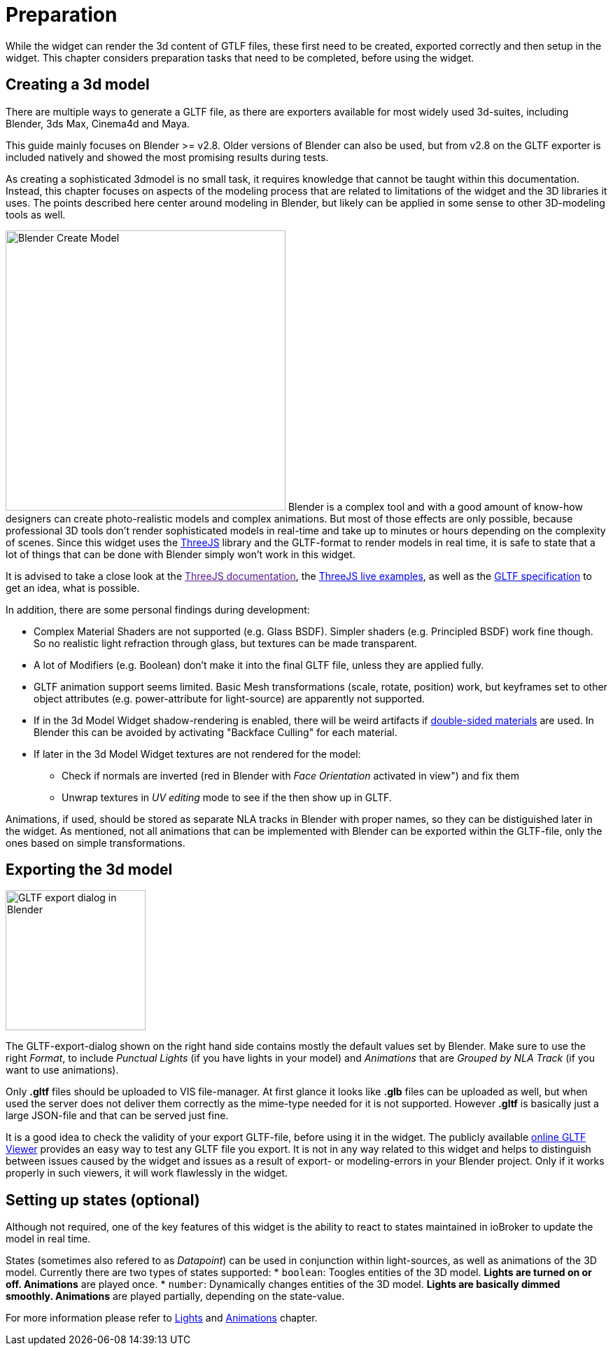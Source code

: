 = Preparation

While the widget can render the 3d content of GTLF files, these first need to be created, exported correctly and then setup in the widget. This chapter considers preparation tasks that need to be completed, before using the widget. 

== Creating a 3d model

There are multiple ways to generate a GLTF file, as there are exporters available for most widely used 3d-suites, including Blender, 3ds Max, Cinema4d and Maya.

This guide mainly focuses on Blender >= v2.8. Older versions of Blender can also be used, but from v2.8 on the GLTF exporter is included natively and showed the most promising results during tests.

As creating a sophisticated 3dmodel is no small task, it requires knowledge that cannot be taught within this documentation. Instead, this chapter focuses on aspects of the modeling process that are related to limitations of the widget and the 3D libraries it uses. The points described here center around modeling in Blender, but likely can be applied in some sense to other 3D-modeling tools as well.

[.float-group]
--
image:media/blender_model_create.png[Blender Create Model,400,float="right"]
Blender is a complex tool and with a good amount of know-how designers can create photo-realistic models and complex animations. But most of those effects are only possible, because professional 3D tools don't render sophisticated models in real-time and take up to minutes or hours depending on the complexity of scenes. Since this widget uses the link:https://threejs.org/[ThreeJS] library and the GLTF-format to render models in real time, it is safe to state that a lot of things that can be done with Blender simply won't work in this widget.

It is advised to take a close look at the link:[ThreeJS documentation], the link:https://threejs.org/examples[ThreeJS live examples], as well as the link:https://github.com/KhronosGroup/glTF/tree/master/specification/2.0[GLTF specification] to get an idea, what is possible.
--

In addition, there are some personal findings during development:

* Complex Material Shaders are not supported (e.g. Glass BSDF). Simpler shaders (e.g. Principled BSDF) work fine though. So no realistic light refraction through glass, but textures can be made transparent.
* A lot of Modifiers (e.g. Boolean) don't make it into the final GLTF file, unless they are applied fully.
* GLTF animation support seems limited. Basic Mesh transformations (scale, rotate, position) work, but keyframes set to other object attributes (e.g. power-attribute for light-source) are apparently not supported.
* If in the 3d Model Widget shadow-rendering is enabled, there will be weird artifacts if link:https://threejs.org/docs/#api/en/materials/Material.side[double-sided materials] are used. In Blender this can be avoided by activating "Backface Culling" for each material.
* If later in the 3d Model Widget textures are not rendered for the model:
** Check if normals are inverted (red in Blender with _Face Orientation_ activated in view") and fix them
** Unwrap textures in _UV editing_ mode to see if the then show up in GLTF.

Animations, if used, should be stored as separate NLA tracks in Blender with proper names, so they can be distiguished later in the widget. As mentioned, not all animations that can be implemented with Blender can be exported within the GLTF-file, only the ones based on simple transformations.

== Exporting the 3d model
[.float-group]
--
image:media/blender_gltf_export.png[GLTF export dialog in Blender,200,float="right"]


The GLTF-export-dialog shown on the right hand side contains mostly the default values set by Blender. Make sure to use the right _Format_, to include _Punctual Lights_ (if you have lights in your model) and _Animations_ that are _Grouped by NLA Track_ (if you want to use animations).

Only *.gltf* files should be uploaded to VIS file-manager. At first glance it looks like *.glb* files can be uploaded as well, but when used the server does not deliver them correctly as the mime-type needed for it is not supported. However *.gltf* is basically just a large JSON-file and that can be served just fine.

It is a good idea to check the validity of your export GLTF-file, before using it in the widget. The publicly available link:https://gltf-viewer.donmccurdy.com/[online GLTF Viewer] provides an easy way to test any GLTF file you export. It is not in any way related to this widget and helps to distinguish between issues caused by the widget and issues as a result of export- or modeling-errors in your Blender project. Only if it works properly in such viewers, it will work flawlessly in the widget.
--
== Setting up states (optional)

Although not required, one of the key features of this widget is the ability to react to states maintained in ioBroker to update the model in real time.

States (sometimes also refered to as _Datapoint_) can be used in conjunction within light-sources, as well as animations of the 3D model. Currently there are two types of states supported:
* `boolean`: Toogles entities of the 3D model.
** *Lights* are turned on or off. 
** *Animations* are played once.
* `number`: Dynamically changes entities of the 3D model.
** *Lights* are basically dimmed smoothly.
** *Animations* are played partially, depending on the state-value. 

For more information please refer to link:#_lights[Lights] and link:#_animations[Animations] chapter.